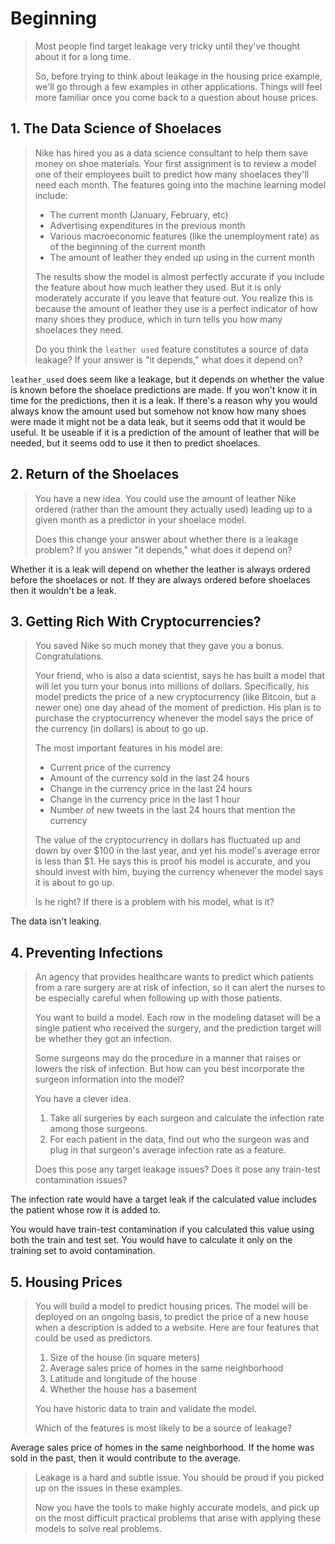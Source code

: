 #+BEGIN_COMMENT
.. title: Data Leakage
.. slug: data-leakage
.. date: 2020-02-20 21:26:31 UTC-08:00
.. tags: tutorial
.. category: Tutorial
.. link: 
.. description: Kaggle's tutorial on data leakage.
.. type: text
.. status: 
.. updated: 

#+END_COMMENT
#+OPTIONS: ^:{}
#+TOC: headlines 5
#+PROPERTY: header-args :session /home/athena/.local/share/jupyter/runtime/kernel-d3b7b447-de6d-4ec1-aca8-1a3fac617d7d.json
* Beginning
#+begin_quote
Most people find target leakage very tricky until they've thought about it for a long time.

So, before trying to think about leakage in the housing price example, we'll go through a few examples in other applications. Things will feel more familiar once you come back to a question about house prices.
#+end_quote

** 1. The Data Science of Shoelaces
#+begin_quote
Nike has hired you as a data science consultant to help them save money on shoe materials. Your first assignment is to review a model one of their employees built to predict how many shoelaces they'll need each month. The features going into the machine learning model include:
 - The current month (January, February, etc)
 - Advertising expenditures in the previous month
 - Various macroeconomic features (like the unemployment rate) as of the beginning of the current month
 - The amount of leather they ended up using in the current month

The results show the model is almost perfectly accurate if you include the feature about how much leather they used. But it is only moderately accurate if you leave that feature out. You realize this is because the amount of leather they use is a perfect indicator of how many shoes they produce, which in turn tells you how many shoelaces they need.

 Do you think the =leather used= feature constitutes a source of data leakage? If your answer is "it depends," what does it depend on?
#+end_quote

=leather_used= does seem like a leakage, but it depends on whether the value is known before the shoelace predictions are made. If you won't know it in time for the predictions, then it is a leak. If there's a reason why you would always know the amount used but somehow not know how many shoes were made it might not be a data leak, but it seems odd that it would be useful. It be useable if it is a prediction of the amount of leather that will be needed, but it seems odd to use it then to predict shoelaces.
** 2. Return of the Shoelaces
#+begin_quote
You have a new idea. You could use the amount of leather Nike ordered (rather than the amount they actually used) leading up to a given month as a predictor in your shoelace model.

Does this change your answer about whether there is a leakage problem? If you answer "it depends," what does it depend on?
#+end_quote

Whether it is a leak will depend on whether the leather is always ordered before the shoelaces or not. If they are always ordered before shoelaces then it wouldn't be a leak.

** 3. Getting Rich With Cryptocurrencies?
#+begin_quote
You saved Nike so much money that they gave you a bonus. Congratulations.

Your friend, who is also a data scientist, says he has built a model that will let you turn your bonus into millions of dollars. Specifically, his model predicts the price of a new cryptocurrency (like Bitcoin, but a newer one) one day ahead of the moment of prediction. His plan is to purchase the cryptocurrency whenever the model says the price of the currency (in dollars) is about to go up.

 The most important features in his model are:
 - Current price of the currency
 - Amount of the currency sold in the last 24 hours
 - Change in the currency price in the last 24 hours
 - Change in the currency price in the last 1 hour
 - Number of new tweets in the last 24 hours that mention the currency
 
The value of the cryptocurrency in dollars has fluctuated up and down by over $100 in the last year, and yet his model's average error is less than $1. He says this is proof his model is accurate, and you should invest with him, buying the currency whenever the model says it is about to go up.

Is he right? If there is a problem with his model, what is it?
#+end_quote
The data isn't leaking.
** 4. Preventing Infections
#+begin_quote
An agency that provides healthcare wants to predict which patients from a rare surgery are at risk of infection, so it can alert the nurses to be especially careful when following up with those patients.

You want to build a model. Each row in the modeling dataset will be a single patient who received the surgery, and the prediction target will be whether they got an infection.

Some surgeons may do the procedure in a manner that raises or lowers the risk of infection. But how can you best incorporate the surgeon information into the model?

You have a clever idea. 
 1. Take all surgeries by each surgeon and calculate the infection rate among those surgeons.
 2. For each patient in the data, find out who the surgeon was and plug in that surgeon's average infection rate as a feature.

Does this pose any target leakage issues?
Does it pose any train-test contamination issues?
#+end_quote

The infection rate would have a target leak if the calculated value includes the patient whose row it is added to. 

You would have train-test contamination if you calculated this value using both the train and test set. You would have to calculate it only on the training set to avoid contamination.
** 5. Housing Prices
#+begin_quote
You will build a model to predict housing prices.  The model will be deployed on an ongoing basis, to predict the price of a new house when a description is added to a website.  Here are four features that could be used as predictors.
 1. Size of the house (in square meters)
 2. Average sales price of homes in the same neighborhood
 3. Latitude and longitude of the house
 4. Whether the house has a basement
 
 You have historic data to train and validate the model.
 
Which of the features is most likely to be a source of leakage?
#+end_quote
Average sales price of homes in the same neighborhood. If the home was sold in the past, then it would contribute to the average.
#+begin_quote
 Leakage is a hard and subtle issue. You should be proud if you picked up on the issues in these examples.

Now you have the tools to make highly accurate models, and pick up on the most difficult practical problems that arise with applying these models to solve real problems.
#+end_quote
